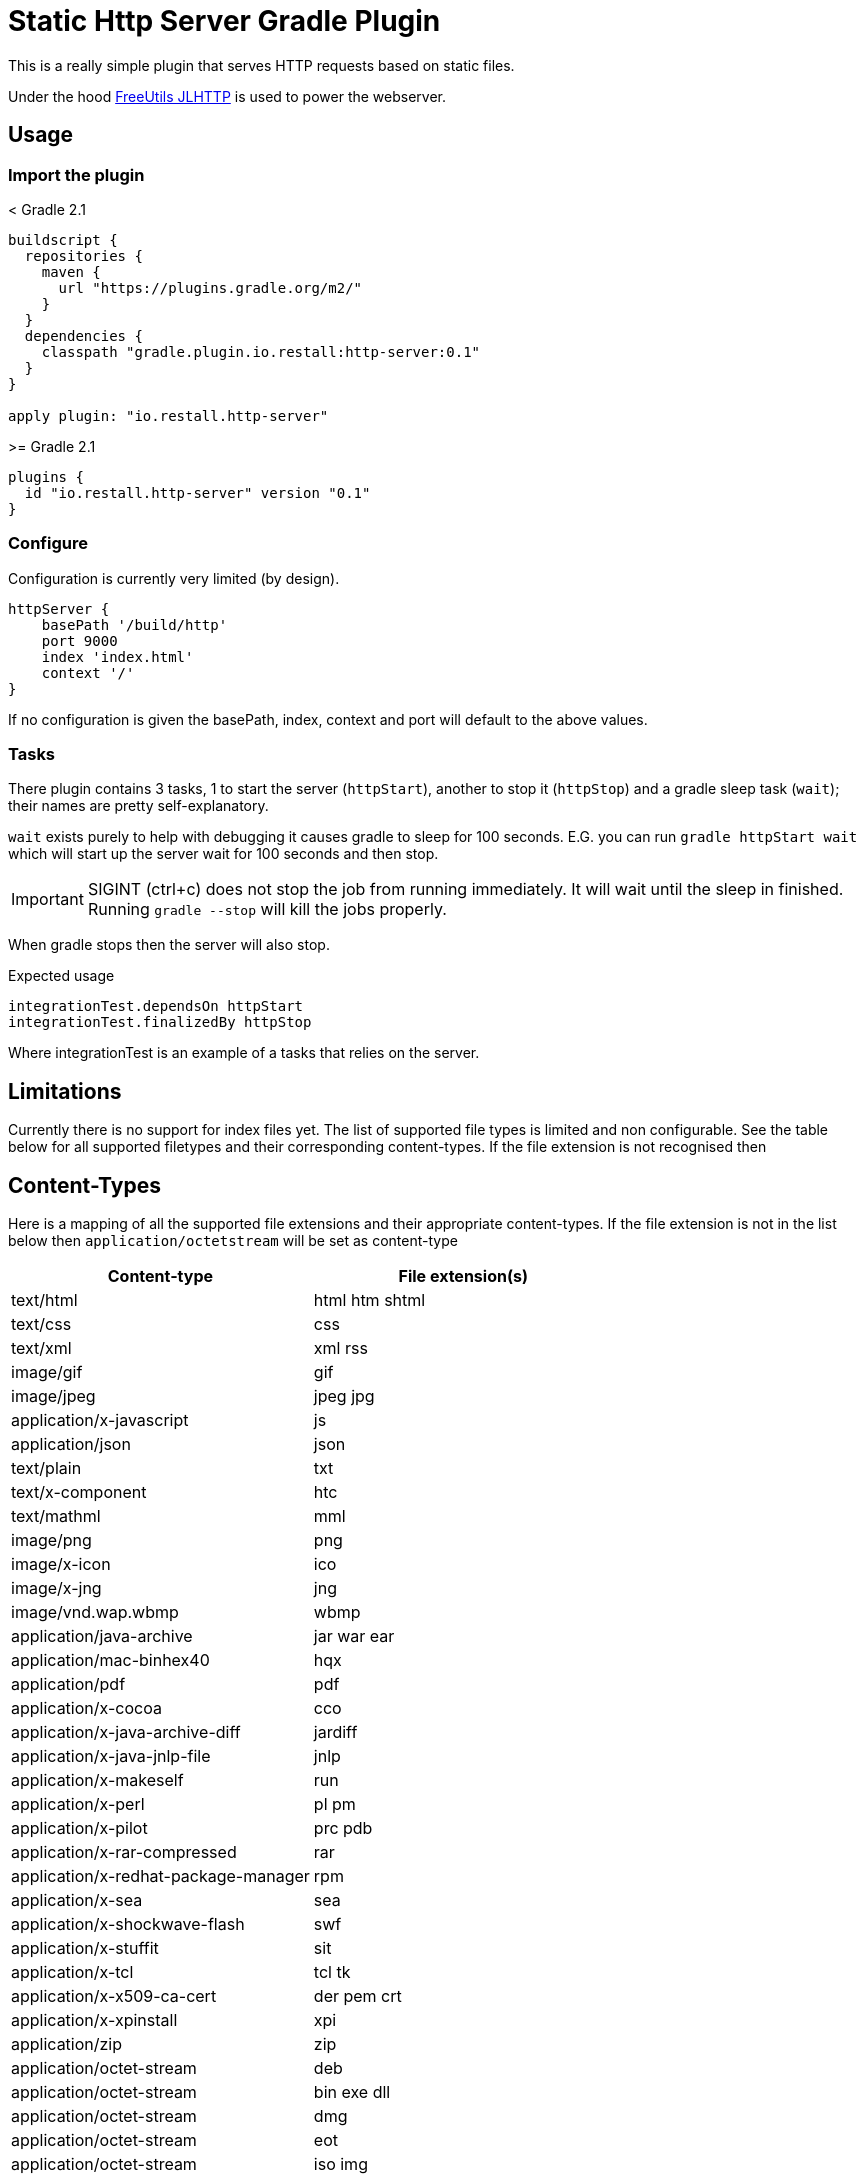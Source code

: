 = Static Http Server Gradle Plugin

This is a really simple plugin that serves HTTP requests based on static files.

Under the hood http://www.freeutils.net/source/jlhttp[FreeUtils JLHTTP] is used to power the webserver.

== Usage

=== Import the plugin

.< Gradle 2.1
----
buildscript {
  repositories {
    maven {
      url "https://plugins.gradle.org/m2/"
    }
  }
  dependencies {
    classpath "gradle.plugin.io.restall:http-server:0.1"
  }
}

apply plugin: "io.restall.http-server"
----

.>= Gradle 2.1
----
plugins {
  id "io.restall.http-server" version "0.1"
}
----

=== Configure

Configuration is currently very limited (by design).

----
httpServer {
    basePath '/build/http'
    port 9000
    index 'index.html'
    context '/'
}
----

If no configuration is given the basePath, index, context and port will default to the above values.

=== Tasks

There plugin contains 3 tasks, 1 to start the server (`httpStart`), another to stop it (`httpStop`) and a gradle sleep task (`wait`); their names are pretty self-explanatory.

`wait` exists purely to help with debugging it causes gradle to sleep for 100 seconds.
E.G. you can run `gradle httpStart wait` which will start up the server wait for 100 seconds and then stop.

IMPORTANT: SIGINT (ctrl+c) does not stop the job from running immediately. It will wait until the sleep in finished. Running `gradle --stop` will kill the jobs properly.

When gradle stops then the server will also stop.

Expected usage

```
integrationTest.dependsOn httpStart
integrationTest.finalizedBy httpStop
```

Where integrationTest is an example of a tasks that relies on the server.

== Limitations

Currently there is no support for index files yet. The list of supported file types is limited and non configurable. See the table below for all supported filetypes and their corresponding content-types. If the file extension is not recognised then

== Content-Types

Here is a mapping of all the supported file extensions and their appropriate content-types. If the file extension is not in the list below then `application/octetstream` will be set as content-type

[cols="2*", options="header"]
|===
|Content-type
|File extension(s)

|text/html
|html htm shtml

|text/css
|css

|text/xml
|xml rss

|image/gif
|gif

|image/jpeg
|jpeg jpg

|application/x-javascript
|js

|application/json
|json

|text/plain
|txt

|text/x-component
|htc

|text/mathml
|mml

|image/png
|png

|image/x-icon
|ico

|image/x-jng
|jng

|image/vnd.wap.wbmp
|wbmp

|application/java-archive
|jar war ear

|application/mac-binhex40
|hqx

|application/pdf
|pdf

|application/x-cocoa
|cco

|application/x-java-archive-diff
|jardiff

|application/x-java-jnlp-file
|jnlp

|application/x-makeself
|run

|application/x-perl
|pl pm

|application/x-pilot
|prc pdb

|application/x-rar-compressed
|rar

|application/x-redhat-package-manager
|rpm

|application/x-sea
|sea

|application/x-shockwave-flash
|swf

|application/x-stuffit
|sit

|application/x-tcl
|tcl tk

|application/x-x509-ca-cert
|der pem crt

|application/x-xpinstall
|xpi

|application/zip
|zip

|application/octet-stream
|deb

|application/octet-stream
|bin exe dll

|application/octet-stream
|dmg

|application/octet-stream
|eot

|application/octet-stream
|iso img

|application/octet-stream
|msi msp msm

|audio/mpeg
|mp3

|audio/x-realaudio
|ra

|video/mpeg
|mpeg mpg

|video/quicktime
|mov

|video/x-flv
|flv

|video/x-msvideo
|avi

|video/x-ms-wmv
|wmv

|video/x-ms-asf
|asx asf

|video/x-mng
|mng
|===



== Supported Versions

Currently the plugin has only been tested with Gradle 3.1. It should work with other version though.

== Contributions

I am hesitant to add much advanced functionality to this plugin as I want to keep it as simple as possible, please consider this before spending a large amount of time adding features.
